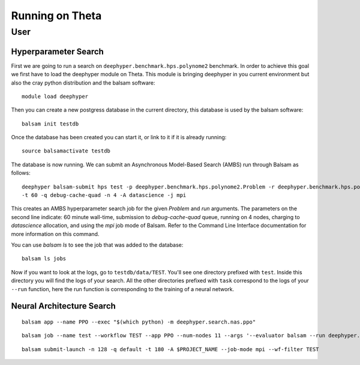 Running on Theta
****************

User
====

Hyperparameter Search
---------------------

First we are going to run a search on ``deephyper.benchmark.hps.polynome2``
benchmark. In order to achieve this goal we first have to load the deephyper
module on Theta. This module is bringing deephyper in you current environment
but also the cray python distribution and the balsam software::

    module load deephyper

Then you can create a new postgress database in the current directory, this
database is used by the balsam software::

    balsam init testdb

Once the database has been created you can start it, or link to it if
it is already running::

    source balsamactivate testdb

The database is now running. We can submit an Asynchronous Model-Based Search (AMBS)
run through Balsam as follows::

    deephyper balsam-submit hps test -p deephyper.benchmark.hps.polynome2.Problem -r deephyper.benchmark.hps.polynome2.run \ 
    -t 60 -q debug-cache-quad -n 4 -A datascience -j mpi

This creates an AMBS hyperparameter search job for the given `Problem` and `run` arguments.  The parameters on the second line
indicate: 60 minute wall-time, submission to `debug-cache-quad` queue, running on 4 nodes, charging to `datascience` allocation,
and using the `mpi` job mode of Balsam. Refer to the Command Line Interface documentation for more information on this command.

You can use `balsam ls` to see the job that was added to the database::

    balsam ls jobs

Now if you want to look at the logs, go to ``testdb/data/TEST``. You'll see
one directory prefixed with ``test``. Inside this directory you will find the
logs of your search. All the other directories prefixed with ``task`` correspond
to the logs of your ``--run`` function, here the run function is corresponding
to the training of a neural network.

Neural Architecture Search
--------------------------

::

    balsam app --name PPO --exec "$(which python) -m deephyper.search.nas.ppo"


::

    balsam job --name test --workflow TEST --app PPO --num-nodes 11 --args '--evaluator balsam --run deephyper.search.nas.model.run.alpha.run --problem naspb.pblp.problem_skip_co_0.Problem --ent-coef 0.01 --noptepochs 10 --network ppo_lnlstm_128 --gamma 1.0 --lam 0.95 --max-evals 1000000'

::

    balsam submit-launch -n 128 -q default -t 180 -A $PROJECT_NAME --job-mode mpi --wf-filter TEST
